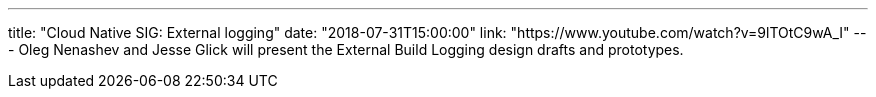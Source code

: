 ---
title: "Cloud Native SIG: External logging"
date: "2018-07-31T15:00:00"
link: "https://www.youtube.com/watch?v=9lTOtC9wA_I"
---
Oleg Nenashev and Jesse Glick will present the External Build Logging design drafts and prototypes.

